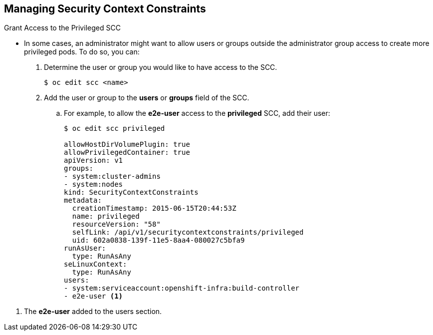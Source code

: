 == Managing Security Context Constraints
:noaudio:

.Grant Access to the Privileged SCC

* In some cases, an administrator might want to allow users or groups outside
the administrator group access to create more privileged pods. To do so, you can:

. Determine the user or group you would like to have access to the SCC.
+
----
$ oc edit scc <name>
----

. Add the user or group to the *users* or *groups* field of the SCC.
.. For example, to allow the *e2e-user* access to the *privileged* SCC, add
their user:
+
[source,yaml]
----
$ oc edit scc privileged

allowHostDirVolumePlugin: true
allowPrivilegedContainer: true
apiVersion: v1
groups:
- system:cluster-admins
- system:nodes
kind: SecurityContextConstraints
metadata:
  creationTimestamp: 2015-06-15T20:44:53Z
  name: privileged
  resourceVersion: "58"
  selfLink: /api/v1/securitycontextconstraints/privileged
  uid: 602a0838-139f-11e5-8aa4-080027c5bfa9
runAsUser:
  type: RunAsAny
seLinuxContext:
  type: RunAsAny
users:
- system:serviceaccount:openshift-infra:build-controller
- e2e-user <1>

----

<1> The *e2e-user* added to the users section.


ifdef::showscript[]
=== Transcript

endif::showscript[]

